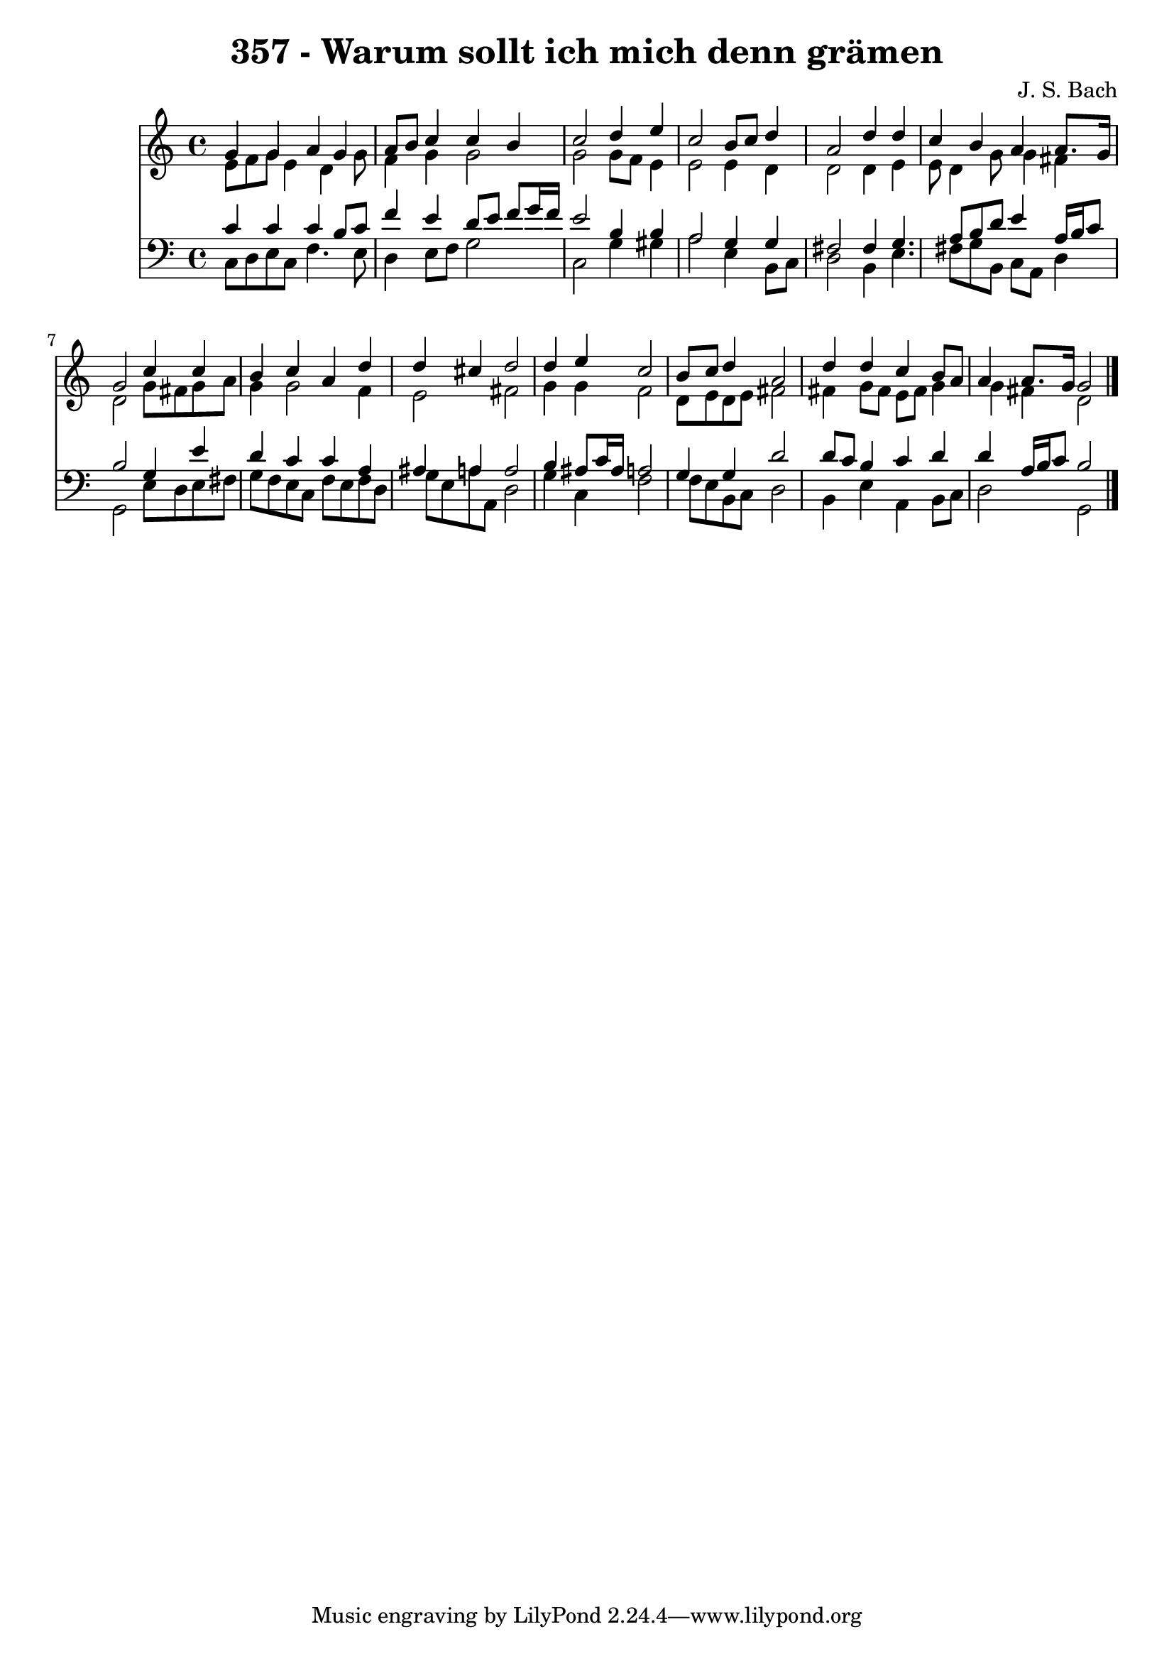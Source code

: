 
\version "2.10.33"

\header {
  title = "357 - Warum sollt ich mich denn grämen"
  composer = "J. S. Bach"
}

global =  {
  \time 4/4 
  \key c \major
}

soprano = \relative c {
  g''4 g a g 
  a8 b c4 c b 
  c2 d4 e 
  c2 b8 c d4 
  a2 d4 d 
  c b a a8. g16 
  g2 c4 c 
  b c a d 
  d cis d2 
  d4 e c2 
  b8 c d4 a2 
  d4 d c b8 a 
  a4 a8. g16 g2 
}


alto = \relative c {
  e'8 f g e4 d g8 
  f4 g g2 
  g g8 f e4 
  e2 e4 d 
  d2 d4 e 
  e8 d4 g8 g4 fis 
  d2 g8 fis g a 
  g4 g2 f4 
  e2 fis 
  g4 g f2 
  d8 e d e fis2 
  fis4 g8 fis e fis g4 
  g fis d2 
}


tenor = \relative c {
  c'4 c c b8 c 
  f4 e d8 e f g16 f 
  e2 b4 b 
  a2 g4 g 
  fis2 fis4 g4. a8 b d e4 a,16 b c8 
  b2 g4 e' 
  d c c a 
  ais a a2 
  b4 ais8 c16 ais a2 
  g4 g d'2 
  d8 c b4 c d 
  d a16 b c8 b2 
}


baixo = \relative c {
  c8 d e c f4. e8 
  d4 e8 f g2 
  c, g'4 gis 
  a2 e4 b8 c 
  d2 b4 e4. fis8 g b, c a d4 
  g,2 e'8 d e fis 
  g f e c f e f d 
  g e a a, d2 
  g4 c, f2 
  f8 e b c d2 
  b4 e a, b8 c 
  d2 g, 
}


\score {
  <<
    \new Staff {
      <<
        \global
        \new Voice = "1" { \voiceOne \soprano }
        \new Voice = "2" { \voiceTwo \alto }
      >>
    }
    \new Staff {
      <<
        \global
        \clef "bass"
        \new Voice = "1" {\voiceOne \tenor }
        \new Voice = "2" { \voiceTwo \baixo \bar "|."}
      >>
    }
  >>
}